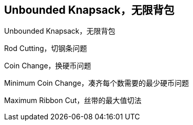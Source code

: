 [#unbounded-knapsack]
== Unbounded Knapsack，无限背包

Unbounded Knapsack，无限背包

Rod Cutting，切钢条问题

Coin Change，换硬币问题

Minimum Coin Change，凑齐每个数需要的最少硬币问题

Maximum Ribbon Cut，丝带的最大值切法
